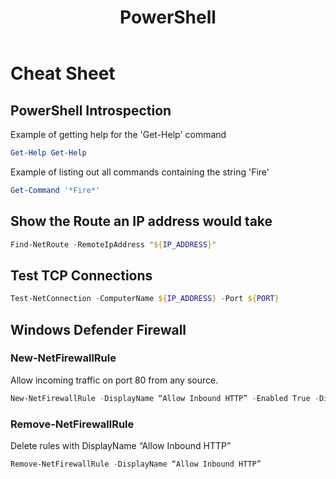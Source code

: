 :PROPERTIES:
:ID:       96a3594c-4691-4063-949d-e6152fd62fea
:ROAM_REFS: https://docs.microsoft.com/en-us/powershell/
:END:
#+title: PowerShell

* Cheat Sheet

** PowerShell Introspection

#+caption: Example of getting help for the 'Get-Help' command
#+begin_src powershell
Get-Help Get-Help
#+end_src

#+caption: Example of listing out all commands containing the string 'Fire'
#+begin_src powershell
Get-Command '*Fire*'
#+end_src

** Show the Route an IP address would take

#+begin_src powershell
Find-NetRoute -RemoteIpAddress "${IP_ADDRESS}"
#+end_src

** Test TCP Connections

#+begin_src powershell
Test-NetConnection -ComputerName ${IP_ADDRESS} -Port ${PORT}
#+end_src

** Windows Defender Firewall

*** New-NetFirewallRule
   :PROPERTIES:
   :ID:       053f26d8-91a7-49af-b244-ec5b1b43f639
   :ROAM_EXCLUDE: t
   :ROAM_REFS: https://docs.microsoft.com/en-us/powershell/module/netsecurity/new-netfirewallrule
   :END:

#+caption: Allow incoming traffic on port 80 from any source.
#+begin_src powershell
New-NetFirewallRule -DisplayName “Allow Inbound HTTP” -Enabled True -Direction Inbound -Action Allow -Protocol TCP -LocalPort 80
#+end_src

*** Remove-NetFirewallRule
   :PROPERTIES:
   :ID:       783dd9da-b9c9-4648-905f-11dafb638b19
   :ROAM_EXCLUDE: t
   :ROAM_REFS: https://docs.microsoft.com/en-us/powershell/module/netsecurity/remove-netfirewallrule
   :END:

#+caption: Delete rules with DisplayName “Allow Inbound HTTP”
#+begin_src powershell
Remove-NetFirewallRule -DisplayName “Allow Inbound HTTP”
#+end_src
